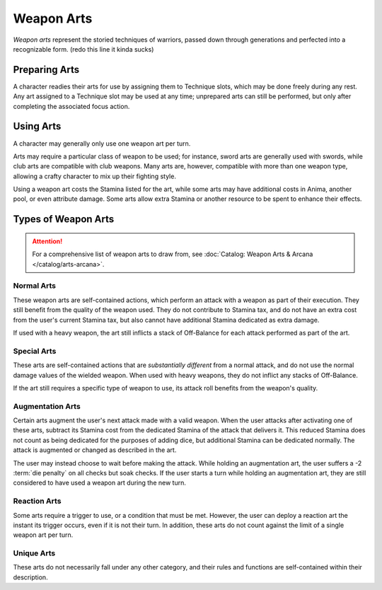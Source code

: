 ***********
Weapon Arts
***********
*Weapon arts* represent the storied techniques of warriors, passed down through generations and perfected into a recognizable form. (redo this line it kinda sucks)

Preparing Arts
==============
A character readies their arts for use by assigning them to Technique slots, which may be done freely during any rest. Any art assigned to a Technique slot may be used at any time; unprepared arts can still be performed, but only after completing the associated focus action.

Using Arts
==========
A character may generally only use one weapon art per turn.

Arts may require a particular class of weapon to be used; for instance, sword arts are generally used with swords, while club arts are compatible with club weapons. Many arts are, however, compatible with more than one weapon type, allowing a crafty character to mix up their fighting style.

Using a weapon art costs the Stamina listed for the art, while some arts may have additional costs in Anima, another pool, or even attribute damage. Some arts allow extra Stamina or another resource to be spent to enhance their effects.

Types of Weapon Arts
====================

.. attention::
  For a comprehensive list of weapon arts to draw from, see :doc:`Catalog: Weapon Arts & Arcana </catalog/arts-arcana>`.

Normal Arts
-----------
These weapon arts are self-contained actions, which perform an attack with a weapon as part of their execution. They still benefit from the quality of the weapon used. They do not contribute to Stamina tax, and do not have an extra cost from the user's current Stamina tax, but also cannot have additional Stamina dedicated as extra damage.

If used with a heavy weapon, the art still inflicts a stack of Off-Balance for each attack performed as part of the art.

Special Arts
------------
These arts are self-contained actions that are *substantially different* from a normal attack, and do not use the normal damage values of the wielded weapon. When used with heavy weapons, they do not inflict any stacks of Off-Balance.

If the art still requires a specific type of weapon to use, its attack roll benefits from the weapon's quality.

Augmentation Arts
-----------------
Certain arts augment the user's next attack made with a valid weapon. When the user attacks after activating one of these arts, subtract its Stamina cost from the dedicated Stamina of the attack that delivers it. This reduced Stamina does not count as being dedicated for the purposes of adding dice, but additional Stamina can be dedicated normally. The attack is augmented or changed as described in the art.

The user may instead choose to wait before making the attack. While holding an augmentation art, the user suffers a -2 :term:`die penalty` on all checks but soak checks. If the user starts a turn while holding an augmentation art, they are still considered to have used a weapon art during the new turn.

Reaction Arts
-------------
Some arts require a trigger to use, or a condition that must be met. However, the user can deploy a reaction art the instant its trigger occurs, even if it is not their turn. In addition, these arts do not count against the limit of a single weapon art per turn.

Unique Arts
-----------
These arts do not necessarily fall under any other category, and their rules and functions are self-contained within their description.
